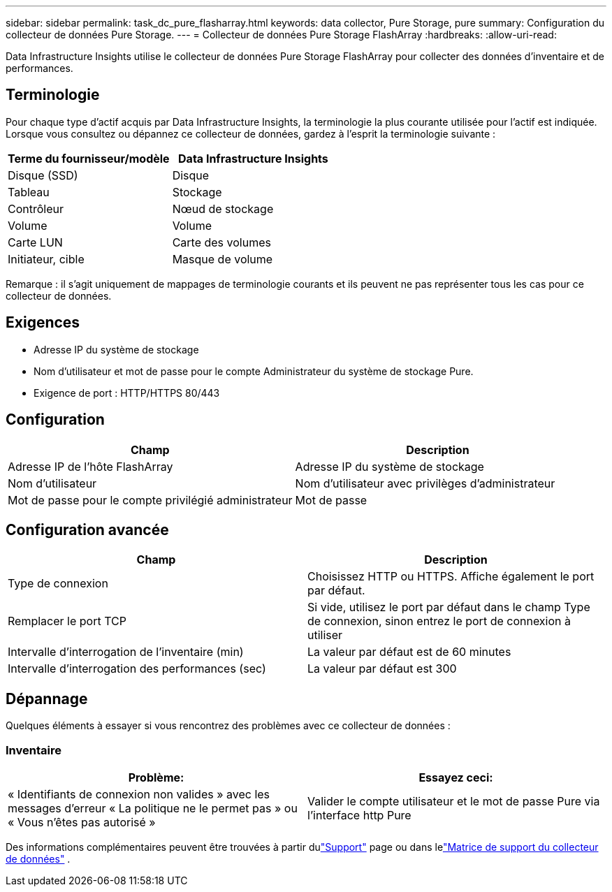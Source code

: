 ---
sidebar: sidebar 
permalink: task_dc_pure_flasharray.html 
keywords: data collector, Pure Storage, pure 
summary: Configuration du collecteur de données Pure Storage. 
---
= Collecteur de données Pure Storage FlashArray
:hardbreaks:
:allow-uri-read: 


[role="lead"]
Data Infrastructure Insights utilise le collecteur de données Pure Storage FlashArray pour collecter des données d'inventaire et de performances.



== Terminologie

Pour chaque type d’actif acquis par Data Infrastructure Insights, la terminologie la plus courante utilisée pour l’actif est indiquée.  Lorsque vous consultez ou dépannez ce collecteur de données, gardez à l'esprit la terminologie suivante :

[cols="2*"]
|===
| Terme du fournisseur/modèle | Data Infrastructure Insights 


| Disque (SSD) | Disque 


| Tableau | Stockage 


| Contrôleur | Nœud de stockage 


| Volume | Volume 


| Carte LUN | Carte des volumes 


| Initiateur, cible | Masque de volume 
|===
Remarque : il s’agit uniquement de mappages de terminologie courants et ils peuvent ne pas représenter tous les cas pour ce collecteur de données.



== Exigences

* Adresse IP du système de stockage
* Nom d'utilisateur et mot de passe pour le compte Administrateur du système de stockage Pure.
* Exigence de port : HTTP/HTTPS 80/443




== Configuration

[cols="2*"]
|===
| Champ | Description 


| Adresse IP de l'hôte FlashArray | Adresse IP du système de stockage 


| Nom d'utilisateur | Nom d'utilisateur avec privilèges d'administrateur 


| Mot de passe pour le compte privilégié administrateur | Mot de passe 
|===


== Configuration avancée

[cols="2*"]
|===
| Champ | Description 


| Type de connexion | Choisissez HTTP ou HTTPS.  Affiche également le port par défaut. 


| Remplacer le port TCP | Si vide, utilisez le port par défaut dans le champ Type de connexion, sinon entrez le port de connexion à utiliser 


| Intervalle d'interrogation de l'inventaire (min) | La valeur par défaut est de 60 minutes 


| Intervalle d'interrogation des performances (sec) | La valeur par défaut est 300 
|===


== Dépannage

Quelques éléments à essayer si vous rencontrez des problèmes avec ce collecteur de données :



=== Inventaire

[cols="2*"]
|===
| Problème: | Essayez ceci: 


| « Identifiants de connexion non valides » avec les messages d'erreur « La politique ne le permet pas » ou « Vous n'êtes pas autorisé » | Valider le compte utilisateur et le mot de passe Pure via l'interface http Pure 
|===
Des informations complémentaires peuvent être trouvées à partir dulink:concept_requesting_support.html["Support"] page ou dans lelink:reference_data_collector_support_matrix.html["Matrice de support du collecteur de données"] .
